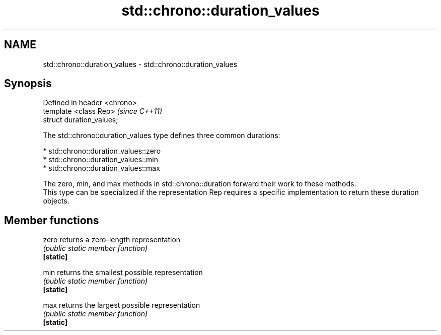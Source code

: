 .TH std::chrono::duration_values 3 "2020.03.24" "http://cppreference.com" "C++ Standard Libary"
.SH NAME
std::chrono::duration_values \- std::chrono::duration_values

.SH Synopsis

  Defined in header <chrono>
  template <class Rep>        \fI(since C++11)\fP
  struct duration_values;

  The std::chrono::duration_values type defines three common durations:

  * std::chrono::duration_values::zero
  * std::chrono::duration_values::min
  * std::chrono::duration_values::max

  The zero, min, and max methods in std::chrono::duration forward their work to these methods.
  This type can be specialized if the representation Rep requires a specific implementation to return these duration objects.

.SH Member functions



  zero     returns a zero-length representation
           \fI(public static member function)\fP
  \fB[static]\fP

  min      returns the smallest possible representation
           \fI(public static member function)\fP
  \fB[static]\fP

  max      returns the largest possible representation
           \fI(public static member function)\fP
  \fB[static]\fP




